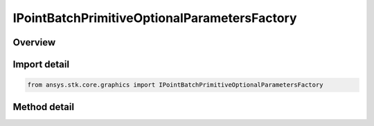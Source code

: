 IPointBatchPrimitiveOptionalParametersFactory
=============================================

.. py:class:: ansys.stk.core.graphics.IPointBatchPrimitiveOptionalParametersFactory

   object
   
   Optional per-point parameters for point batch primitive that overrides the point batch primitive's global parameters...

.. py:currentmodule:: IPointBatchPrimitiveOptionalParametersFactory

Overview
--------

.. tab-set::

    .. tab-item:: Methods
        
        .. list-table::
            :header-rows: 0
            :widths: auto

            * - :py:attr:`~ansys.stk.core.graphics.IPointBatchPrimitiveOptionalParametersFactory.initialize`
              - Initialize a default point batch primitive optional parameters object.


Import detail
-------------

.. code-block:: python

    from ansys.stk.core.graphics import IPointBatchPrimitiveOptionalParametersFactory



Method detail
-------------

.. py:method:: initialize(self) -> IPointBatchPrimitiveOptionalParameters
    :canonical: ansys.stk.core.graphics.IPointBatchPrimitiveOptionalParametersFactory.initialize

    Initialize a default point batch primitive optional parameters object.

    :Returns:

        :obj:`~IPointBatchPrimitiveOptionalParameters`

